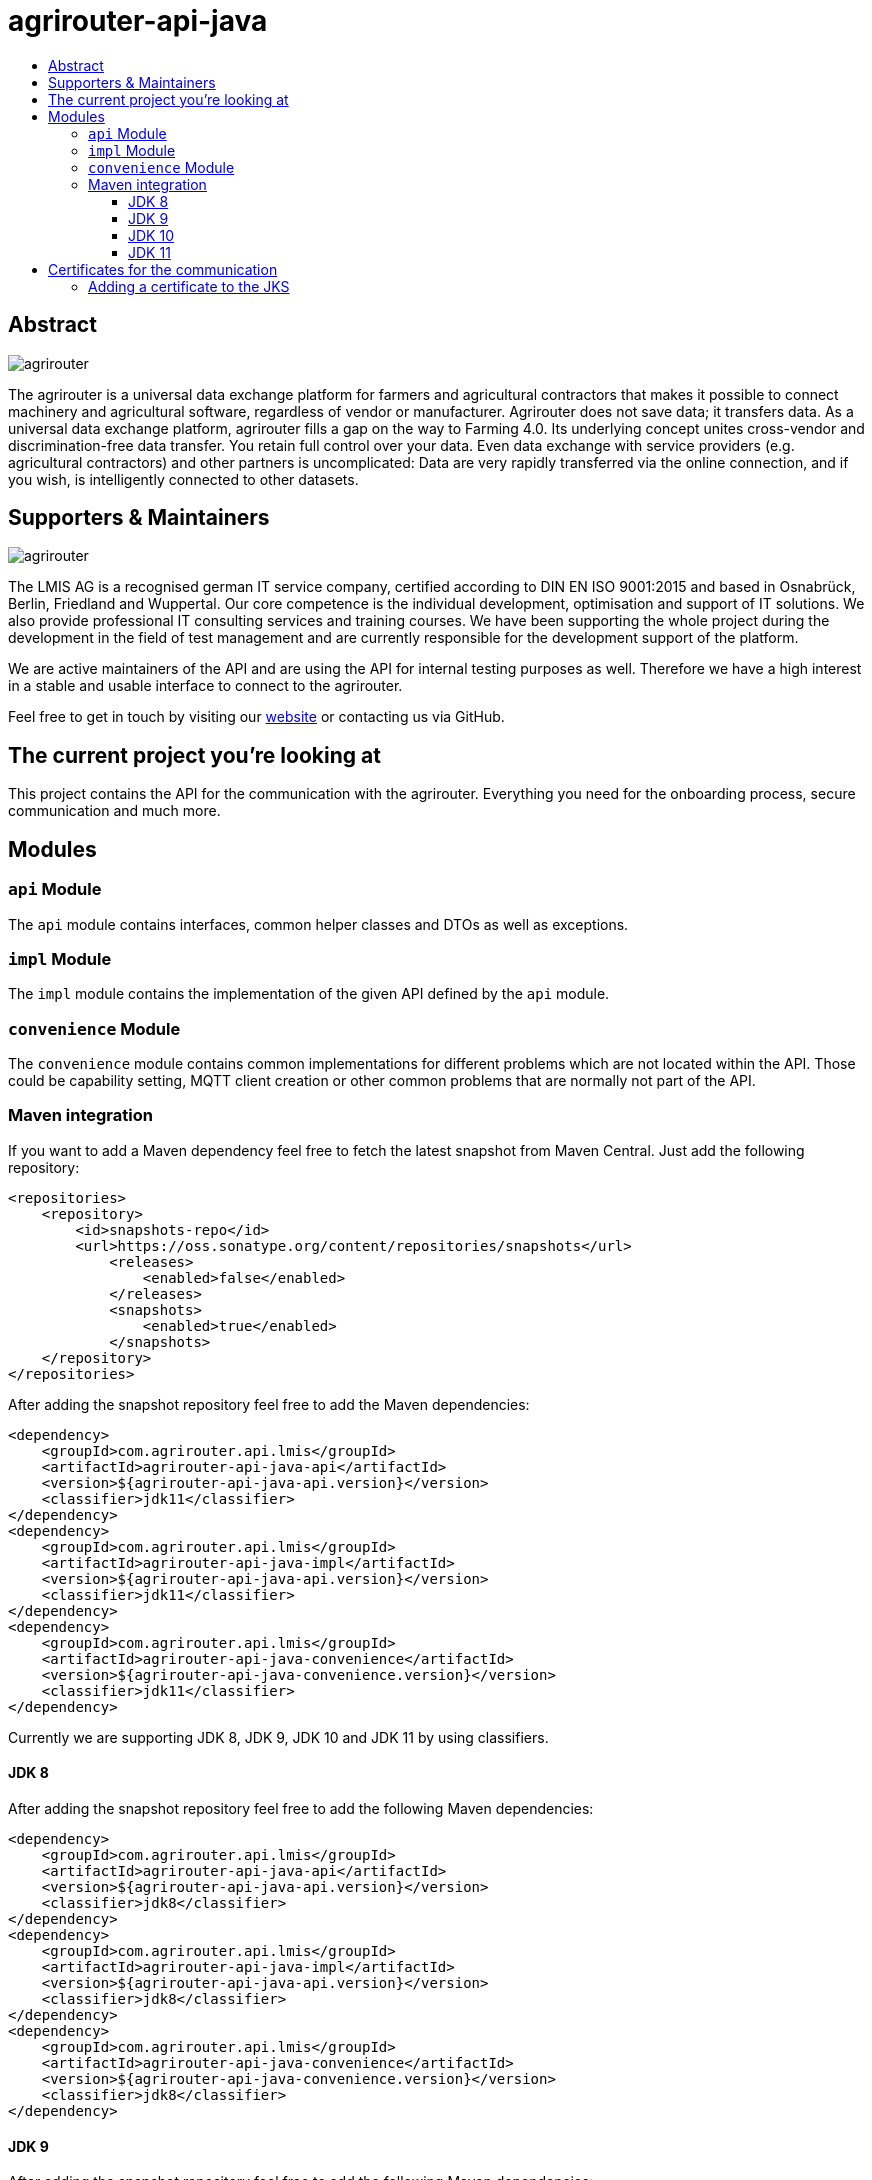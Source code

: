 
= agrirouter-api-java
:imagesdir: assets/images
:toc:
:toc-title:
:toclevels: 4

[abstract]
== Abstract
image::agrirouter.svg[agrirouter]

The agrirouter is a universal data exchange platform for farmers and agricultural contractors that makes it possible to connect machinery and agricultural software, regardless of vendor or manufacturer. Agrirouter does not save data; it transfers data.
As a universal data exchange platform, agrirouter fills a gap on the way to Farming 4.0. Its underlying concept unites cross-vendor and discrimination-free data transfer. You retain full control over your data. Even data exchange with service providers (e.g. agricultural contractors) and other partners is uncomplicated: Data are very rapidly transferred via the online connection, and if you wish, is intelligently connected to other datasets.

== Supporters & Maintainers
image::lmis.svg[agrirouter]

The LMIS AG is a recognised german IT service company, certified according to DIN EN ISO 9001:2015 and based in
Osnabrück, Berlin, Friedland and Wuppertal. Our core competence is the individual development, optimisation and support
of IT solutions. We also provide professional IT consulting services and training courses. We have been supporting
the whole project during the development in the field of test management and are currently responsible for the development
support of the platform.

We are active maintainers of the API and are using the API for internal testing purposes as well. Therefore we have a
high interest in a stable and usable interface to connect to the agrirouter.

Feel free to get in touch by visiting our https://www.lmis.de[website] or contacting us via GitHub.

== The current project you're looking at

This project contains the API for the communication with the agrirouter. Everything you need for the onboarding process, secure communication and much more.

== Modules

=== `api` Module

The `api` module contains interfaces, common helper classes and DTOs as well as exceptions.

=== `impl` Module

The `impl` module contains the implementation of the given API defined by the `api` module.

=== `convenience` Module

The `convenience` module contains common implementations for different problems which are not located within the API. Those could be capability setting, MQTT client creation or other common problems that are normally not part of the API.

=== Maven integration

If you want to add a Maven dependency feel free to fetch the latest snapshot from Maven Central. Just add the following repository:

```xml
<repositories>
    <repository>
        <id>snapshots-repo</id>
        <url>https://oss.sonatype.org/content/repositories/snapshots</url>
            <releases>
                <enabled>false</enabled>
            </releases>
            <snapshots>
                <enabled>true</enabled>
            </snapshots>
    </repository>
</repositories>
```

After adding the snapshot repository feel free to add the Maven dependencies:

```xml
<dependency>
    <groupId>com.agrirouter.api.lmis</groupId>
    <artifactId>agrirouter-api-java-api</artifactId>
    <version>${agrirouter-api-java-api.version}</version>
    <classifier>jdk11</classifier>
</dependency>
<dependency>
    <groupId>com.agrirouter.api.lmis</groupId>
    <artifactId>agrirouter-api-java-impl</artifactId>
    <version>${agrirouter-api-java-api.version}</version>
    <classifier>jdk11</classifier>
</dependency>
<dependency>
    <groupId>com.agrirouter.api.lmis</groupId>
    <artifactId>agrirouter-api-java-convenience</artifactId>
    <version>${agrirouter-api-java-convenience.version}</version>
    <classifier>jdk11</classifier>
</dependency>
```

Currently we are supporting JDK 8, JDK 9, JDK 10 and JDK 11 by using classifiers.

==== JDK 8

After adding the snapshot repository feel free to add the following Maven dependencies:

```xml
<dependency>
    <groupId>com.agrirouter.api.lmis</groupId>
    <artifactId>agrirouter-api-java-api</artifactId>
    <version>${agrirouter-api-java-api.version}</version>
    <classifier>jdk8</classifier>
</dependency>
<dependency>
    <groupId>com.agrirouter.api.lmis</groupId>
    <artifactId>agrirouter-api-java-impl</artifactId>
    <version>${agrirouter-api-java-api.version}</version>
    <classifier>jdk8</classifier>
</dependency>
<dependency>
    <groupId>com.agrirouter.api.lmis</groupId>
    <artifactId>agrirouter-api-java-convenience</artifactId>
    <version>${agrirouter-api-java-convenience.version}</version>
    <classifier>jdk8</classifier>
</dependency>
```
==== JDK 9

After adding the snapshot repository feel free to add the following Maven dependencies:

```xml
<dependency>
    <groupId>com.agrirouter.api.lmis</groupId>
    <artifactId>agrirouter-api-java-api</artifactId>
    <version>${agrirouter-api-java-api.version}</version>
    <classifier>jdk9</classifier>
</dependency>
<dependency>
    <groupId>com.agrirouter.api.lmis</groupId>
    <artifactId>agrirouter-api-java-impl</artifactId>
    <version>${agrirouter-api-java-api.version}</version>
    <classifier>jdk9</classifier>
</dependency>
<dependency>
    <groupId>com.agrirouter.api.lmis</groupId>
    <artifactId>agrirouter-api-java-convenience</artifactId>
    <version>${agrirouter-api-java-convenience.version}</version>
    <classifier>jdk9</classifier>
</dependency>
```
==== JDK 10

After adding the snapshot repository feel free to add the following Maven dependencies:

```xml
<dependency>
    <groupId>com.agrirouter.api.lmis</groupId>
    <artifactId>agrirouter-api-java-api</artifactId>
    <version>${agrirouter-api-java-api.version}</version>
    <classifier>jdk10</classifier>
</dependency>
<dependency>
    <groupId>com.agrirouter.api.lmis</groupId>
    <artifactId>agrirouter-api-java-impl</artifactId>
    <version>${agrirouter-api-java-api.version}</version>
    <classifier>jdk10</classifier>
</dependency>
<dependency>
    <groupId>com.agrirouter.api.lmis</groupId>
    <artifactId>agrirouter-api-java-convenience</artifactId>
    <version>${agrirouter-api-java-convenience.version}</version>
    <classifier>jdk10</classifier>
</dependency>
```
==== JDK 11

After adding the snapshot repository feel free to add the following Maven dependencies:

```xml
<dependency>
    <groupId>com.agrirouter.api.lmis</groupId>
    <artifactId>agrirouter-api-java-api</artifactId>
    <version>${agrirouter-api-java-api.version}</version>
    <classifier>jdk11</classifier>
</dependency>
<dependency>
    <groupId>com.agrirouter.api.lmis</groupId>
    <artifactId>agrirouter-api-java-impl</artifactId>
    <version>${agrirouter-api-java-api.version}</version>
    <classifier>jdk11</classifier>
</dependency>
<dependency>
    <groupId>com.agrirouter.api.lmis</groupId>
    <artifactId>agrirouter-api-java-convenience</artifactId>
    <version>${agrirouter-api-java-convenience.version}</version>
    <classifier>jdk11</classifier>
</dependency>
```

== Certificates for the communication

We do not longer maintain the certificates within the API.
Maintaining them in the API would mean, that we have to release the API with every API change.
Therefore feel free to add the root certificates to a Java Key Store add reference it within your application.

=== Adding a certificate to the JKS

The certificates are PEM files which can be added directly to the keystore using the following command.

```keytool -importcert -file certificate.pem -keystore my_agrirouter_key_store.jks```

If you try to add the command, please be aware, that the containing PEM file has to fulfill the following requirements:

* The header and footer are included enclosed between five dashes.
* There are no trailing spaces on each line.
* The certificate is saved as a .p7b.

If the files does not meet those requirements, the import will not be possible.
The certificates are part of the integration guide which can be found in the external resources.

== External resources

Here are some external resources for the development:

* https://my-agrirouter.com[My Agrirouter Website]
* https://github.com/DKE-Data/agrirouter-interface-documentation[Integration Guide]
* https://www.aef-online.org[EFDI Protobuf Definition]
* https://www.lmis.de[LMIS - Maintenance & Support]
